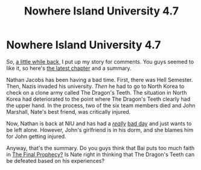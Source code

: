 #+TITLE: Nowhere Island University 4.7

* Nowhere Island University 4.7
:PROPERTIES:
:Author: gmrm4n
:Score: 3
:DateUnix: 1467168851.0
:DateShort: 2016-Jun-29
:END:
So, [[https://www.reddit.com/r/rational/comments/4oftzh/q_is_my_story_rational/][a little while back,]] I put up my story for comments. You guys seemed to like it, so here's [[https://nowhereislanduniversity.wordpress.com/2016/06/29/track-7-a-good-swim/][the latest chapter]] and a summary.

Nathan Jacobs has been having a bad time. First, there was Hell Semester. Then, Nazis invaded his university. /Then/ he had to go to North Korea to check on a clone army called The Dragon's Teeth. The situation in North Korea had deteriorated to the point where The Dragon's Teeth clearly had the upper hand. In the process, two of the six team members died and John Marshall, Nate's best friend, was critically injured.

Now, Nathan is back at NIU and has had a [[https://nowhereislanduniversity.wordpress.com/2016/06/15/track-4-get-a-job/][/really/]] [[https://nowhereislanduniversity.wordpress.com/2016/06/22/track-6-back-in-the-niu-groove/][bad day]] and just wants to be left alone. However, John's girlfriend is in his dorm, and she blames him for John getting injured.

Anyway, that's the summary. Do you guys think that Bai puts too much faith in [[https://nowhereislanduniversity.wordpress.com/2015/12/02/track-1-the-prophecy/][The Final Prophecy?]] Is Nate right in thinking that The Dragon's Teeth can be defeated based on his experiences?

